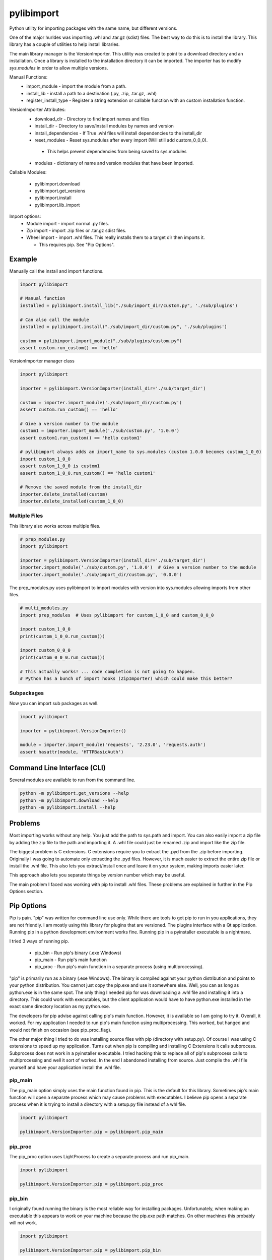 ===========
pylibimport
===========
Python utility for importing packages with the same name, but different versions.

One of the major hurldes was importing .whl and .tar.gz (sdist) files. The best way to do this is to install the
library. This library has a couple of utilities to help install libraries.

The main library manager is the VersionImporter. This utility was created to point to a download directory and an
installation. Once a library is installed to the installation directory it can be imported. The importer has to modify
`sys.modules` in order to allow multiple versions.

Manual Functions:
  * import_module - import the module from a path.
  * install_lib - install a path to a destination (.py, .zip, .tar.gz, .whl)
  * register_install_type - Register a string extension or callable function with an custom installation function.


VersionImporter Attributes:
  * download_dir - Directory to find import names and files
  * install_dir - Directory to save/install modules by names and version
  * install_dependencies - If True .whl files will install dependencies to the install_dir
  * reset_modules - Reset sys.modules after every import (Will still add custom_0_0_0).

   * This helps prevent dependencies from being saved to sys.modules

  * modules - dictionary of name and version modules that have been imported.


Callable Modules:

  * pylibimport.download
  * pylibimport.get_versions
  * pylibimport.install
  * pylibimport.lib_import


Import options:
  * Module import - import normal .py files.
  * Zip import - import .zip files or .tar.gz sdist files.
  * Wheel import - import .whl files. This really installs them to a target dir then imports it.

    * This requires pip. See "Pip Options".


Example
=======

Manually call the install and import functions.

.. code-block:: python

    import pylibimport

    # Manual function
    installed = pylibimport.install_lib("./sub/import_dir/custom.py", './sub/plugins')

    # Can also call the module
    installed = pylibimport.install("./sub/import_dir/custom.py", './sub/plugins')

    custom = pylibimport.import_module("./sub/plugins/custom.py")
    assert custom.run_custom() == 'hello'


VersionImporter manager class

.. code-block:: python

    import pylibimport

    importer = pylibimport.VersionImporter(install_dir='./sub/target_dir')

    custom = importer.import_module('./sub/import_dir/custom.py')
    assert custom.run_custom() == 'hello'

    # Give a version number to the module
    custom1 = importer.import_module('./sub/custom.py', '1.0.0')
    assert custom1.run_custom() == 'hello custom1'

    # pylibimport always adds an import_name to sys.modules (custom 1.0.0 becomes custom_1_0_0)
    import custom_1_0_0
    assert custom_1_0_0 is custom1
    assert custom_1_0_0.run_custom() == 'hello custom1'

    # Remove the saved module from the install_dir
    importer.delete_installed(custom)
    importer.delete_installed(custom_1_0_0)


Multiple Files
~~~~~~~~~~~~~~

This library also works across multiple files.

.. code-block:: python

    # prep_modules.py
    import pylibimport

    importer = pylibimport.VersionImporter(install_dir='./sub/target_dir')
    importer.import_module('./sub/custom.py', '1.0.0')  # Give a version number to the module
    importer.import_module('./sub/import_dir/custom.py', '0.0.0')


The prep_modules.py uses pylibimport to import modules with version into sys.modules
allowing imports from other files.

.. code-block:: python

    # multi_modules.py
    import prep_modules  # Uses pylibimport for custom_1_0_0 and custom_0_0_0

    import custom_1_0_0
    print(custom_1_0_0.run_custom())

    import custom_0_0_0
    print(custom_0_0_0.run_custom())

    # This actually works! ... code completion is not going to happen.
    # Python has a bunch of import hooks (ZipImporter) which could make this better?


Subpackages
~~~~~~~~~~~

Now you can import sub packages as well.

.. code-block:: python

    import pylibimport

    importer = pylibimport.VersionImporter()

    module = importer.import_module('requests', '2.23.0', 'requests.auth')
    assert hasattr(module, 'HTTPBasicAuth')


Command Line Interface (CLI)
============================

Several modules are available to run from the command line.

.. code-block:: sh

    python -m pylibimport.get_versions --help
    python -m pylibimport.download --help
    python -m pylibimport.install --help


Problems
========

Most importing works without any help. You just add the path to sys.path and import.
You can also easily import a zip file by adding the zip file to the path and importing it.
A .whl file could just be renamed .zip and import like the zip file.

The biggest problem is C extensions. C extensions require you to extract the .pyd from the .zip before importing.
Originally I was going to automate only extracting the .pyd files. However, it is much easier to extract the
entire zip file or install the .whl file. This also lets you extract/install once and leave it on your system,
making imports easier later.

This approach also lets you separate things by version number which may be useful.

The main problem I faced was working with pip to install .whl files. These problems are explained in further in the
Pip Options section.

Pip Options
===========

Pip is pain. "pip" was written for command line use only. While there are tools to get pip to run in you applications,
they are not friendly. I am mostly using this library for plugins that are versioned. The plugins interface with a Qt
application. Running pip in a python development environment works fine. Running pip in a pyinstaller executable is a
nightmare.

I tried 3 ways of running pip.

  * pip_bin - Run pip's binary (.exe Windows)
  * pip_main - Run pip's main function
  * pip_proc - Run pip's main function in a separate process (using multiprocessing).

"pip" is primarily run as a binary (.exe Windows). The binary is compiled against your python distribution and
points to your python distribution. You cannot just copy the pip.exe and use it somewhere else. Well, you can as long
as python.exe is in the same spot. The only thing I needed pip for was downloading a .whl file and installing it into
a directory. This could work with executables, but the client application would have to have python.exe installed in
the exact same directory location as my python.exe.

The developers for pip advise against calling pip's main function. However, it is available so I am going to try it.
Overall, it worked. For my application I needed to run pip's main function using multiprocessing. This worked, but
hanged and would not finish on occasion (see pip_proc_flag).

The other major thing I tried to do was installing source files with pip (directory with setup.py).
Of course I was using C extensions to speed up my application. Turns out when pip is compiling and installing
C Extensions it calls subprocess. Subprocess does not work in a pyinstaller executable. I tried hacking this to
replace all of pip's subprocess calls to multiprocessing and well it sort of worked. In the end I abandoned
installing from source. Just compile the .whl file yourself and have your application install the .whl file.


pip_main
~~~~~~~~
The pip_main option simply uses the main function found in pip. This is the default for this library.
Sometimes pip's main function will open a separate process which may cause problems with executables. I believe pip
opens a separate process when it is trying to install a directory with a setup.py file instead of a whl file.

.. code-block:: python

    import pylibimport

    pylibimport.VersionImporter.pip = pylibimport.pip_main


pip_proc
~~~~~~~~
The pip_proc option uses LightProcess to create a separate process and run pip_main.

.. code-block:: python

    import pylibimport

    pylibimport.VersionImporter.pip = pylibimport.pip_proc


pip_bin
~~~~~~~
I originally found running the binary is the most reliable way for installing packages. Unfortunately, when making an
executable this appears to work on your machine because the pip.exe path matches. On other machines this probably will
not work.

.. code-block:: python

    import pylibimport

    pylibimport.VersionImporter.pip = pylibimport.pip_bin


This can be extended to run the subprocess in shell mode.

.. code-block:: python

    import pylibimport

    def pip_shell(*args, **kwargs):
        return pylibimport.pip_bin(*args, shell=True, **kwargs)

    pylibimport.VersionImporter.pip = pip_shell




Numpy
~~~~~

Numpy is now supported if installed!

Old stuff below?

Don't try this with Numpy or .whl files that want to install Numpy. Numpy is compiled against other libraries
and the pathing gets messed up. I have not had any success importing numpy without a regular install.
I tried a lot of different ways on Windows 10 with Python 3.8 - 64 Bit.
I think I even tried Numpy found at https://www.lfd.uci.edu/~gohlke/pythonlibs/.

My ultimate solution is to use pip to install the library to a location and point to that location.


Future
======

I would like to learn more about python's import system. I would like to research how zipimport
works with the finder and loader. Unfortunately, I know myself, and it's probably not going to happen.
In the end I think Python will eventually add version import support anyway or this will be done by other pipenv
library or something. Future Python (4.0) syntax will probably be like qml :code:`import custom 1.0.0` where the
version is optional. That is just my guess.

My very long term goal is to make this a virtual environment replacement. Right now I have 50+ venv's on my computer.
I have one for every library that I develop. With this I also have a bunch of the same libraries installed.
My development environment is filled with duplicate libraries. This library can solve this problem. I do not have a
lot of time to develop this functionality, so it will take me a long time.


List and Download Versions
==========================

This library can find versions from a simple pypi index.

.. code-block:: sh

    >>> python -m pylibimport.get_versions requests

You can also download a package in a similar way

.. code-block:: sh

    >>> python -m pylibimport.download requests -v 2.23.0
    requests-2.23.0-py2.py3-none-any.whl saved!
